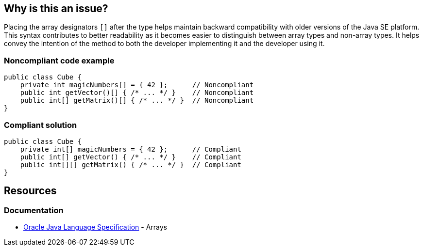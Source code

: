 == Why is this an issue?

Placing the array designators `[]` after the type helps maintain backward compatibility with older versions of the Java SE platform.
This syntax contributes to better readability as it becomes easier to distinguish between array types and non-array types.
It helps convey the intention of the method to both the developer implementing it and the developer using it.

=== Noncompliant code example
[source,java,diff-id=1,diff-type=noncompliant]
----
public class Cube {
    private int magicNumbers[] = { 42 };      // Noncompliant
    public int getVector()[] { /* ... */ }    // Noncompliant
    public int[] getMatrix()[] { /* ... */ }  // Noncompliant
}
----


=== Compliant solution
[source,java,diff-id=1,diff-type=compliant]
----
public class Cube {
    private int[] magicNumbers = { 42 };      // Compliant
    public int[] getVector() { /* ... */ }    // Compliant
    public int[][] getMatrix() { /* ... */ }  // Compliant
}
----
== Resources
=== Documentation

* https://docs.oracle.com/javase/specs/jls/se20/html/jls-10.html[Oracle Java Language Specification] - Arrays


ifdef::env-github,rspecator-view[]

'''
== Implementation Specification
(visible only on this page)

=== Message

Move the array designators "[]" to the end of the return type.


'''
== Comments And Links
(visible only on this page)

=== relates to: S1197

=== on 18 Aug 2013, 14:42:53 Freddy Mallet wrote:
Is implemented by \http://jira.codehaus.org/browse/SONARJAVA-294

endif::env-github,rspecator-view[]
